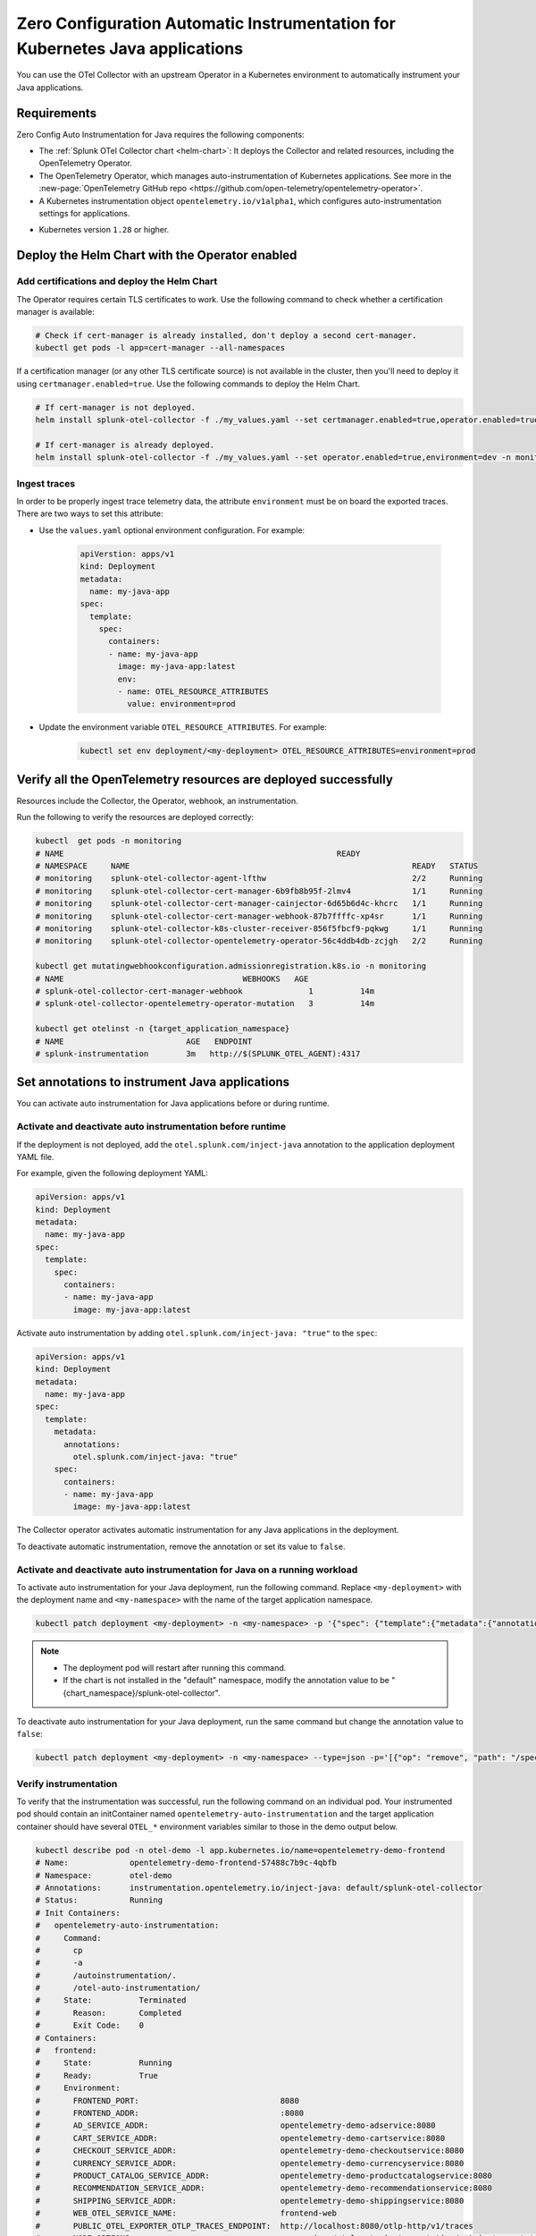 .. _auto-instrumentation-java-k8s:

************************************************************************************
Zero Configuration Automatic Instrumentation for Kubernetes Java applications
************************************************************************************

.. meta::
   :description: Use the Collector with the upstream Kubernetes Operator for automatic instrumentation to easily add observability code to your application, enabling it to produce telemetry data.

You can use the OTel Collector with an upstream Operator in a Kubernetes environment to automatically instrument your Java applications. 

Requirements
================================================================

Zero Config Auto Instrumentation for Java requires the following components: 

* The :ref:`Splunk OTel Collector chart <helm-chart>`: It deploys the Collector and related resources, including the OpenTelemetry Operator.
* The OpenTelemetry Operator, which manages auto-instrumentation of Kubernetes applications. See more in the :new-page:`OpenTelemetry GitHub repo <https://github.com/open-telemetry/opentelemetry-operator>`.
* A Kubernetes instrumentation object ``opentelemetry.io/v1alpha1``, which configures auto-instrumentation settings for applications.

.. just a guess

* Kubernetes version ``1.28`` or higher.

Deploy the Helm Chart with the Operator enabled
=========================================================

Add certifications and deploy the Helm Chart
--------------------------------------------------------

The Operator requires certain TLS certificates to work. Use the following command to check whether a certification manager is available:

.. code-block:: yaml

   # Check if cert-manager is already installed, don't deploy a second cert-manager.
   kubectl get pods -l app=cert-manager --all-namespaces

If a certification manager (or any other TLS certificate source) is not available in the cluster, then you'll need to deploy it using ``certmanager.enabled=true``. Use the following commands to deploy the Helm Chart.

.. code-block:: yaml 

   # If cert-manager is not deployed.
   helm install splunk-otel-collector -f ./my_values.yaml --set certmanager.enabled=true,operator.enabled=true,environment=dev -n monitoring splunk-otel-collector-chart/splunk-otel-collector
   
   # If cert-manager is already deployed.
   helm install splunk-otel-collector -f ./my_values.yaml --set operator.enabled=true,environment=dev -n monitoring splunk-otel-collector-chart/splunk-otel-collector

Ingest traces
------------------------------------------------

In order to be properly ingest trace telemetry data, the attribute ``environment`` must be on board the exported traces. There are two ways to set this attribute:

* Use the ``values.yaml`` optional environment configuration. For example:

   .. code-block:: yaml

      apiVerstion: apps/v1
      kind: Deployment
      metadata:
        name: my-java-app
      spec:
        template:
          spec:
            containers:
            - name: my-java-app
              image: my-java-app:latest 
              env:
              - name: OTEL_RESOURCE_ATTRIBUTES
                value: environment=prod
            

* Update the environment variable ``OTEL_RESOURCE_ATTRIBUTES``. For example:

   .. code-block:: bash

      kubectl set env deployment/<my-deployment> OTEL_RESOURCE_ATTRIBUTES=environment=prod

Verify all the OpenTelemetry resources are deployed successfully
==========================================================================

Resources include the Collector, the Operator, webhook, an instrumentation.

Run the following to verify the resources are deployed correctly:

.. code-block:: yaml
   
   kubectl  get pods -n monitoring
   # NAME                                                          READY
   # NAMESPACE     NAME                                                            READY   STATUS
   # monitoring    splunk-otel-collector-agent-lfthw                               2/2     Running
   # monitoring    splunk-otel-collector-cert-manager-6b9fb8b95f-2lmv4             1/1     Running
   # monitoring    splunk-otel-collector-cert-manager-cainjector-6d65b6d4c-khcrc   1/1     Running
   # monitoring    splunk-otel-collector-cert-manager-webhook-87b7ffffc-xp4sr      1/1     Running
   # monitoring    splunk-otel-collector-k8s-cluster-receiver-856f5fbcf9-pqkwg     1/1     Running
   # monitoring    splunk-otel-collector-opentelemetry-operator-56c4ddb4db-zcjgh   2/2     Running

   kubectl get mutatingwebhookconfiguration.admissionregistration.k8s.io -n monitoring
   # NAME                                      WEBHOOKS   AGE
   # splunk-otel-collector-cert-manager-webhook              1          14m
   # splunk-otel-collector-opentelemetry-operator-mutation   3          14m

   kubectl get otelinst -n {target_application_namespace}
   # NAME                          AGE   ENDPOINT
   # splunk-instrumentation        3m   http://$(SPLUNK_OTEL_AGENT):4317

Set annotations to instrument Java applications
===================================================================

You can activate auto instrumentation for Java applications before or during runtime.

Activate and deactivate auto instrumentation before runtime
-------------------------------------------------------------------

If the deployment is not deployed, add the ``otel.splunk.com/inject-java`` annotation to the application deployment YAML file.

For example, given the following deployment YAML:

.. code-block:: yaml

    apiVersion: apps/v1
    kind: Deployment
    metadata:
      name: my-java-app
    spec:
      template:
        spec:
          containers:
          - name: my-java-app
            image: my-java-app:latest

Activate auto instrumentation by adding ``otel.splunk.com/inject-java: "true"`` to the ``spec``:

.. code-block:: yaml

    apiVersion: apps/v1
    kind: Deployment
    metadata:
      name: my-java-app
    spec:
      template:
        metadata:
          annotations:
            otel.splunk.com/inject-java: "true"
        spec:
          containers:
          - name: my-java-app
            image: my-java-app:latest

The Collector operator activates automatic instrumentation for any Java applications in the deployment.

To deactivate automatic instrumentation, remove the annotation or set its value to ``false``.

Activate and deactivate auto instrumentation for Java on a running workload
--------------------------------------------------------------------------------

To activate auto instrumentation for your Java deployment, run the following command. Replace ``<my-deployment>`` with the deployment name and ``<my-namespace>`` with the name of the target application namespace.

.. code-block:: bash

   kubectl patch deployment <my-deployment> -n <my-namespace> -p '{"spec": {"template":{"metadata":{"annotations":{"instrumentation.opentelemetry.io/inject-java":"<splunk_otel_collector_namespace>/splunk-otel-collector"}}}} }'

.. note::
   * The deployment pod will restart after running this command.
   * If the chart is not installed in the "default" namespace, modify the annotation value to be "{chart_namespace}/splunk-otel-collector".

To deactivate auto instrumentation for your Java deployment, run the same command but change the annotation value to ``false``:

.. code-block:: bash

   kubectl patch deployment <my-deployment> -n <my-namespace> --type=json -p='[{"op": "remove", "path": "/spec/template/metadata/annotations/instrumentation.opentelemetry.io~1inject-java"}]'

Verify instrumentation
-----------------------------------------------

To verify that the instrumentation was successful, run the following command on an individual pod. Your instrumented pod should contain an initContainer named ``opentelemetry-auto-instrumentation`` and the target application container should have several ``OTEL_*`` environment variables similar to those in the demo output below.

.. code-block:: bash

   kubectl describe pod -n otel-demo -l app.kubernetes.io/name=opentelemetry-demo-frontend
   # Name:             opentelemetry-demo-frontend-57488c7b9c-4qbfb
   # Namespace:        otel-demo
   # Annotations:      instrumentation.opentelemetry.io/inject-java: default/splunk-otel-collector
   # Status:           Running
   # Init Containers:
   #   opentelemetry-auto-instrumentation:
   #     Command:
   #       cp
   #       -a
   #       /autoinstrumentation/.
   #       /otel-auto-instrumentation/
   #     State:          Terminated
   #       Reason:       Completed
   #       Exit Code:    0
   # Containers:
   #   frontend:
   #     State:          Running
   #     Ready:          True
   #     Environment:
   #       FRONTEND_PORT:                              8080
   #       FRONTEND_ADDR:                              :8080
   #       AD_SERVICE_ADDR:                            opentelemetry-demo-adservice:8080
   #       CART_SERVICE_ADDR:                          opentelemetry-demo-cartservice:8080
   #       CHECKOUT_SERVICE_ADDR:                      opentelemetry-demo-checkoutservice:8080
   #       CURRENCY_SERVICE_ADDR:                      opentelemetry-demo-currencyservice:8080
   #       PRODUCT_CATALOG_SERVICE_ADDR:               opentelemetry-demo-productcatalogservice:8080
   #       RECOMMENDATION_SERVICE_ADDR:                opentelemetry-demo-recommendationservice:8080
   #       SHIPPING_SERVICE_ADDR:                      opentelemetry-demo-shippingservice:8080
   #       WEB_OTEL_SERVICE_NAME:                      frontend-web
   #       PUBLIC_OTEL_EXPORTER_OTLP_TRACES_ENDPOINT:  http://localhost:8080/otlp-http/v1/traces
   #       NODE_OPTIONS:                                --require /otel-auto-instrumentation/autoinstrumentation.java
   #       SPLUNK_OTEL_AGENT:                           (v1:status.hostIP)
   #       OTEL_SERVICE_NAME:                          opentelemetry-demo-frontend
   #       OTEL_EXPORTER_OTLP_ENDPOINT:                http://$(SPLUNK_OTEL_AGENT):4317
   #       OTEL_RESOURCE_ATTRIBUTES_POD_NAME:          opentelemetry-demo-frontend-57488c7b9c-4qbfb (v1:metadata.name)
   #       OTEL_RESOURCE_ATTRIBUTES_NODE_NAME:          (v1:spec.nodeName)
   #       OTEL_PROPAGATORS:                           tracecontext,baggage,b3
   #       OTEL_RESOURCE_ATTRIBUTES:                   splunk.zc.method=autoinstrumentation-java:0.41.1,k8s.container.name=frontend,k8s.deployment.name=opentelemetry-demo-frontend,k8s.namespace.name=otel-demo,k8s.node.name=$(OTEL_RESOURCE_ATTRIBUTES_NODE_NAME),k8s.pod.name=$(OTEL_RESOURCE_ATTRIBUTES_POD_NAME),k8s.replicaset.name=opentelemetry-demo-frontend-57488c7b9c,service.version=1.5.0-frontend
   #     Mounts:
   #       /otel-auto-instrumentation from opentelemetry-auto-instrumentation (rw)
   # Volumes:
   #   opentelemetry-auto-instrumentation:
   #     Type:        EmptyDir (a temporary directory that shares a pod's lifetime)

View results at Splunk Observability APM
===========================================================

Allow the Operator to do the work. The Operator intercepts and alters the Kubernetes API requests to create and update annotated pods, the internal pod application containers are instrumented, and trace and metrics data populates the :ref:`APM dashboard <apm-dashboards>`. 

(Optional) Configure the instrumentation
===========================================================

You can configure the Splunk Distribution of OpenTelemetry Java to suit your instrumentation needs. In most cases, modifying the basic configuration is enough to get started.

You can add advanced configuration like activating custom sampling and including custom data in the reported spans with environment variables and Java system properties.

For example, if you want every span to include the key-value pair ``build.id=feb2023_v2``, set the ``OTEL_RESOURCE_ATTRIBUTES`` environment variable.

  .. code-block:: bash
    
     kubectl set env deployment/<my-deployment> OTEL_RESOURCE_ATTRIBUTES=build.id=feb2023_v2

See :ref:`advanced-java-otel-configuration` for the full list of supported environment variables.

Learn more
===========================================================================

* To learn more about how Zero Config Auto Instrumentation works in Splunk Observability Cloud, see :new-page:`more detailed documentation in GitHub <https://github.com/signalfx/splunk-otel-collector-chart/blob/main/docs/auto-instrumentation-install.md#how-does-auto-instrumentation-work>`.
* Refer to :new-page:`the operator pattern in the Kubernetes documentation <https://kubernetes.io/docs/concepts/extend-kubernetes/operator/>` for more information.
